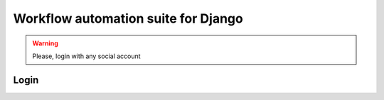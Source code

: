 ====================================
Workflow automation suite for Django
====================================

.. warning::

    Please, login with any social account


Login
=====

.. raw:: html

    <div id="loginBox" style="font-size:84px;height:700px">
        <a href="/login/github/"><i class="fa fa-github-square"></i></a>
        <a href="/login/bitbucket/"><i class="fa fa-bitbucket-square"></i></a>
        <!--a href="/login/facebook/"><i class="fa fa-facebook-square"></i></a-->
        <!--a href="/login/google-oauth2/"><i class="fa fa-google-plus-square"></i></a>
        <a href="/login/linkedin-oauth2/"><i class="fa fa-linkedin-square"></i></a-->
        <a href="/login/reddit/"><i class="fa fa-reddit-square"></i></a>
        <a href="/login/twitter/"><i class="fa fa-twitter-square"></i></a>
    </div>
    <script>
        $('#loginBox a').each(function() { 
                $(this).attr('href', $(this).attr('href')+"?next="+document.location.toString()) 
        });
    </script>
